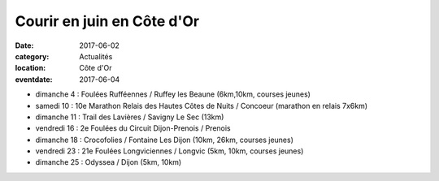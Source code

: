 Courir en juin en Côte d'Or
===========================

:date: 2017-06-02
:category: Actualités
:location: Côte d'Or
:eventdate: 2017-06-04

- dimanche 4 : Foulées Rufféennes / Ruffey les Beaune (6km,10km, courses jeunes)
- samedi 10 : 10e Marathon Relais des Hautes Côtes de Nuits / Concoeur (marathon en relais 7x6km)
- dimanche 11 : Trail des Lavières / Savigny Le Sec (13km)
- vendredi 16 : 2e Foulées du Circuit Dijon-Prenois / Prenois
- dimanche 18 : Crocofolies / Fontaine Les Dijon (10km, 26km, courses jeunes)
- vendredi 23 : 21e Foulées Longviciennes / Longvic (5km, 10km, courses jeunes)
- dimanche 25 : Odyssea / Dijon (5km, 10km)
